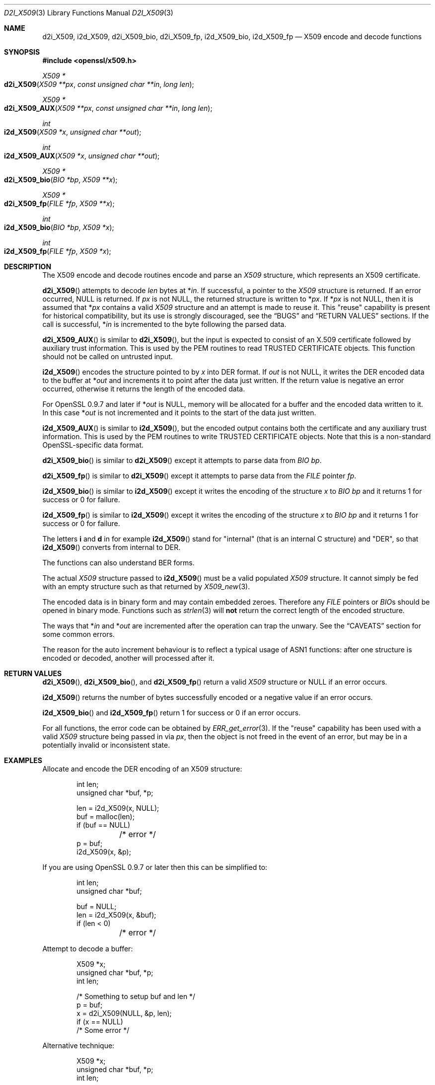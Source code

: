 .\"	$OpenBSD: d2i_X509.3,v 1.3 2016/12/05 20:39:08 schwarze Exp $
.\"	OpenSSL 94480b57 Sep 12 23:34:41 2009 +0000
.\"
.\" This file was written by Dr. Stephen Henson <steve@openssl.org>.
.\" Copyright (c) 2002, 2003, 2005, 2009, 2016 The OpenSSL Project.
.\" All rights reserved.
.\"
.\" Redistribution and use in source and binary forms, with or without
.\" modification, are permitted provided that the following conditions
.\" are met:
.\"
.\" 1. Redistributions of source code must retain the above copyright
.\"    notice, this list of conditions and the following disclaimer.
.\"
.\" 2. Redistributions in binary form must reproduce the above copyright
.\"    notice, this list of conditions and the following disclaimer in
.\"    the documentation and/or other materials provided with the
.\"    distribution.
.\"
.\" 3. All advertising materials mentioning features or use of this
.\"    software must display the following acknowledgment:
.\"    "This product includes software developed by the OpenSSL Project
.\"    for use in the OpenSSL Toolkit. (http://www.openssl.org/)"
.\"
.\" 4. The names "OpenSSL Toolkit" and "OpenSSL Project" must not be used to
.\"    endorse or promote products derived from this software without
.\"    prior written permission. For written permission, please contact
.\"    openssl-core@openssl.org.
.\"
.\" 5. Products derived from this software may not be called "OpenSSL"
.\"    nor may "OpenSSL" appear in their names without prior written
.\"    permission of the OpenSSL Project.
.\"
.\" 6. Redistributions of any form whatsoever must retain the following
.\"    acknowledgment:
.\"    "This product includes software developed by the OpenSSL Project
.\"    for use in the OpenSSL Toolkit (http://www.openssl.org/)"
.\"
.\" THIS SOFTWARE IS PROVIDED BY THE OpenSSL PROJECT ``AS IS'' AND ANY
.\" EXPRESSED OR IMPLIED WARRANTIES, INCLUDING, BUT NOT LIMITED TO, THE
.\" IMPLIED WARRANTIES OF MERCHANTABILITY AND FITNESS FOR A PARTICULAR
.\" PURPOSE ARE DISCLAIMED.  IN NO EVENT SHALL THE OpenSSL PROJECT OR
.\" ITS CONTRIBUTORS BE LIABLE FOR ANY DIRECT, INDIRECT, INCIDENTAL,
.\" SPECIAL, EXEMPLARY, OR CONSEQUENTIAL DAMAGES (INCLUDING, BUT
.\" NOT LIMITED TO, PROCUREMENT OF SUBSTITUTE GOODS OR SERVICES;
.\" LOSS OF USE, DATA, OR PROFITS; OR BUSINESS INTERRUPTION)
.\" HOWEVER CAUSED AND ON ANY THEORY OF LIABILITY, WHETHER IN CONTRACT,
.\" STRICT LIABILITY, OR TORT (INCLUDING NEGLIGENCE OR OTHERWISE)
.\" ARISING IN ANY WAY OUT OF THE USE OF THIS SOFTWARE, EVEN IF ADVISED
.\" OF THE POSSIBILITY OF SUCH DAMAGE.
.\"
.Dd $Mdocdate: December 5 2016 $
.Dt D2I_X509 3
.Os
.Sh NAME
.Nm d2i_X509 ,
.Nm i2d_X509 ,
.Nm d2i_X509_bio ,
.Nm d2i_X509_fp ,
.Nm i2d_X509_bio ,
.Nm i2d_X509_fp
.Nd X509 encode and decode functions
.Sh SYNOPSIS
.In openssl/x509.h
.Ft X509 *
.Fo d2i_X509
.Fa "X509 **px"
.Fa "const unsigned char **in"
.Fa "long len"
.Fc
.Ft X509 *
.Fo d2i_X509_AUX
.Fa "X509 **px"
.Fa "const unsigned char **in"
.Fa "long len"
.Fc
.Ft int
.Fo i2d_X509
.Fa "X509 *x"
.Fa "unsigned char **out"
.Fc
.Ft int
.Fo i2d_X509_AUX
.Fa "X509 *x"
.Fa "unsigned char **out"
.Fc
.Ft X509 *
.Fo d2i_X509_bio
.Fa "BIO *bp"
.Fa "X509 **x"
.Fc
.Ft X509 *
.Fo d2i_X509_fp
.Fa "FILE *fp"
.Fa "X509 **x"
.Fc
.Ft int
.Fo i2d_X509_bio
.Fa "BIO *bp"
.Fa "X509 *x"
.Fc
.Ft int
.Fo i2d_X509_fp
.Fa "FILE *fp"
.Fa "X509 *x"
.Fc
.Sh DESCRIPTION
The X509 encode and decode routines encode and parse an
.Vt X509
structure, which represents an X509 certificate.
.Pp
.Fn d2i_X509
attempts to decode
.Fa len
bytes at
.Pf * Fa in .
If successful, a pointer to the
.Vt X509
structure is returned.
If an error occurred,
.Dv NULL
is returned.
If
.Fa px
is not
.Dv NULL ,
the returned structure is written to
.Pf * Fa px .
If
.Pf * Fa px
is not
.Dv NULL ,
then it is assumed that
.Pf * Fa px
contains a valid
.Vt X509
structure and an attempt is made to reuse it.
This "reuse" capability is present for historical compatibility,
but its use is strongly discouraged, see the
.Sx BUGS
and
.Sx RETURN VALUES
sections.
If the call is successful,
.Pf * Fa in
is incremented to the byte following the parsed data.
.Pp
.Fn d2i_X509_AUX
is similar to
.Fn d2i_X509 ,
but the input is expected to consist of an X.509 certificate followed
by auxiliary trust information.
This is used by the PEM routines to read TRUSTED CERTIFICATE objects.
This function should not be called on untrusted input.
.Pp
.Fn i2d_X509
encodes the structure pointed to by
.Fa x
into DER format.
If
.Fa out
is not
.Dv NULL ,
it writes the DER encoded data to the buffer at
.Pf * Fa out
and increments it to point after the data just written.
If the return value is negative an error occurred, otherwise it returns
the length of the encoded data.
.Pp
For OpenSSL 0.9.7 and later if
.Pf * Fa out
is
.Dv NULL ,
memory will be allocated for a buffer and the encoded data written to it.
In this case
.Pf * Fa out
is not incremented and it points to the start of the data just written.
.Pp
.Fn i2d_X509_AUX
is similar to
.Fn i2d_X509 ,
but the encoded output contains both the certificate and any auxiliary
trust information.
This is used by the PEM routines to write TRUSTED CERTIFICATE objects.
Note that this is a non-standard OpenSSL-specific data format.
.Pp
.Fn d2i_X509_bio
is similar to
.Fn d2i_X509
except it attempts to parse data from
.Vt BIO
.Fa bp .
.Pp
.Fn d2i_X509_fp
is similar to
.Fn d2i_X509
except it attempts to parse data from the
.Vt FILE
pointer
.Fa fp .
.Pp
.Fn i2d_X509_bio
is similar to
.Fn i2d_X509
except it writes the encoding of the structure
.Fa x
to
.Vt BIO
.Fa bp
and it returns 1 for success or 0 for failure.
.Pp
.Fn i2d_X509_fp
is similar to
.Fn i2d_X509
except it writes the encoding of the structure
.Fa x
to
.Vt BIO
.Fa bp
and it returns 1 for success or 0 for failure.
.Pp
The letters
.Sy i
and
.Sy d
in for example
.Fn i2d_X509
stand for "internal" (that is an internal C structure) and "DER",
so that
.Fn i2d_X509
converts from internal to DER.
.Pp
The functions can also understand BER forms.
.Pp
The actual
.Vt X509
structure passed to
.Fn i2d_X509
must be a valid populated
.Vt X509
structure.
It cannot simply be fed with an empty structure such as that returned by
.Xr X509_new 3 .
.Pp
The encoded data is in binary form and may contain embedded zeroes.
Therefore any
.Vt FILE
pointers or
.Vt BIO Ns s
should be opened in binary mode.
Functions such as
.Xr strlen 3
will
.Sy not
return the correct length of the encoded structure.
.Pp
The ways that
.Pf * Fa in
and
.Pf * Fa out
are incremented after the operation can trap the unwary.
See the
.Sx CAVEATS
section for some common errors.
.Pp
The reason for the auto increment behaviour is to reflect a typical
usage of ASN1 functions: after one structure is encoded or decoded,
another will processed after it.
.Sh RETURN VALUES
.Fn d2i_X509 ,
.Fn d2i_X509_bio ,
and
.Fn d2i_X509_fp
return a valid
.Vt X509
structure or
.Dv NULL
if an error occurs.
.Pp
.Fn i2d_X509
returns the number of bytes successfully encoded or a negative value if
an error occurs.
.Pp
.Fn i2d_X509_bio
and
.Fn i2d_X509_fp
return 1 for success or 0 if an error occurs.
.Pp
For all functions, the error code can be obtained by
.Xr ERR_get_error 3 .
If the "reuse" capability has been used with a valid
.Vt X509
structure being passed in via
.Fa px ,
then the object is not freed in the event of an error, but may be
in a potentially invalid or inconsistent state.
.Sh EXAMPLES
Allocate and encode the DER encoding of an X509 structure:
.Bd -literal -offset indent
int len;
unsigned char *buf, *p;

len = i2d_X509(x, NULL);
buf = malloc(len);
if (buf == NULL)
	/* error */
p = buf;
i2d_X509(x, &p);
.Ed
.Pp
If you are using OpenSSL 0.9.7 or later then this can be simplified to:
.Bd -literal -offset indent
int len;
unsigned char *buf;

buf = NULL;
len = i2d_X509(x, &buf);
if (len < 0)
	/* error */
.Ed
.Pp
Attempt to decode a buffer:
.Bd -literal -offset indent
X509 *x;
unsigned char *buf, *p;
int len;

/* Something to setup buf and len */
p = buf;
x = d2i_X509(NULL, &p, len);
if (x == NULL)
    /* Some error */
.Ed
.Pp
Alternative technique:
.Bd -literal -offset indent
X509 *x;
unsigned char *buf, *p;
int len;

/* Something to setup buf and len */
p = buf;
x = NULL;
if(!d2i_X509(&x, &p, len))
    /* Some error */
.Ed
.Sh SEE ALSO
.Xr ERR_get_error 3
.Sh HISTORY
.Fn d2i_X509 ,
.Fn i2d_X509 ,
.Fn d2i_X509_bio ,
.Fn d2i_X509_fp ,
.Fn i2d_X509_bio ,
and
.Fn i2d_X509_fp
are available in all versions of SSLeay and OpenSSL.
.Sh CAVEATS
The use of a temporary variable is mandatory.
A common mistake is to attempt to use a buffer directly as follows:
.Bd -literal -offset indent
int len;
unsigned char *buf;

len = i2d_X509(x, NULL);
buf = malloc(len);
if (buf == NULL)
	/* error */
i2d_X509(x, &buf);
/* Other stuff ... */
free(buf);
.Ed
.Pp
This code will result in
.Fa buf
apparently containing garbage because it was incremented after the
call to point after the data just written.
Also
.Fa buf
will no longer contain the pointer allocated by
.Xr malloc 3
and the subsequent call to
.Xr free 3
may well crash.
.Pp
The auto allocation feature (setting
.Fa buf
to
.Dv NULL
only works on OpenSSL 0.9.7 and later.
Attempts to use it on earlier versions will typically cause a
segmentation violation.
.Pp
Another trap to avoid is misuse of the
.Fa px
argument to
.Sy d2i_X509() :
.Bd -literal -offset indent
X509 *x;

if (!d2i_X509(&x, &p, len))
	/* Some error */
.Ed
.Pp
This will probably crash somewhere in
.Fn d2i_X509 .
The reason for this is that the variable
.Fa x
is uninitialized and an attempt will be made to interpret its (invalid)
value as an
.Vt X509
structure, typically causing a segmentation violation.
If
.Fa x
is set to
.Dv NULL
first then this will not happen.
.Sh BUGS
In some versions of OpenSSL the "reuse" behaviour of
.Fn d2i_X509
when
.Pf * Fa px
is valid is broken and some parts of the reused structure may persist
if they are not present in the new one.
As a result the use of this "reuse" behaviour is strongly discouraged.
.Pp
In many versions of OpenSSL,
.Fn i2d_X509
will not return an error if mandatory fields are not initialized
due to a programming error.
Then the encoded structure may contain invalid data or omit the
fields entirely and will not be parsed by
.Fn d2i_X509 .
This may be fixed in future so code should not assume that
.Fn i2d_X509
will always succeed.
